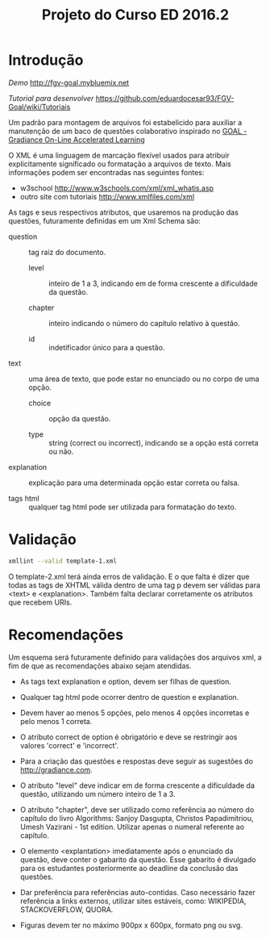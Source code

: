 #+Title: Projeto do Curso ED 2016.2 

* Introdução

/Demo/ http://fgv-goal.mybluemix.net

/Tutorial para desenvolver/ https://github.com/eduardocesar93/FGV-Goal/wiki/Tutoriais

Um padrão para montagem de arquivos foi estabelicido para auxiliar a
manutenção de um baco de questões colaborativo inspirado no [[http://www.newgradiance.com/downloads/auth-guide.pdf][GOAL -
Gradiance On-Line Accelerated Learning]]

O XML é uma linguagem de marcação flexível usados para atribuir
explicitamente significado ou formatação a arquivos de texto. Mais
informações podem ser encontradas nas seguintes fontes:

- w3school http://www.w3schools.com/xml/xml_whatis.asp
- outro site com tutoriais http://www.xmlfiles.com/xml
 
As tags e seus respectivos atributos, que usaremos na produção das
questões, futuramente definidas em um Xml Schema são:
 
- question :: tag raiz do documento.

  - level :: inteiro de 1 a 3, indicando em de forma crescente a
    dificuldade da questão.
	
  - chapter :: inteiro indicando o número do capítulo relativo à
       questão.
    
  - id :: indetificador único para a questão.
	
- text :: uma área de texto, que pode estar no enunciado ou no corpo de
  uma opção.
 
  - choice :: opção da questão.
 
  - type :: string (correct ou incorrect), indicando se a opção está
    correta ou não.
		
- explanation :: explicação para uma determinada opção estar correta ou
  falsa.
 
- tags html :: qualquer tag html pode ser utilizada para formatação do
     texto.
  
* Validação

#+BEGIN_SRC bash
xmllint --valid template-1.xml
#+END_SRC

O template-2.xml terá ainda erros de validação. E o que falta é dizer
que todas as tags de XHTML válida dentro de uma tag p devem ser
válidas para <text> e <explanation>. Também falta declarar
corretamente os atributos que recebem URIs.

* Recomendações

Um esquema será futuramente definido para validações dos arquivos xml,
a fim de que as recomendações abaixo sejam atendidas.

- As tags text explanation e option, devem ser filhas de question.
 
- Qualquer tag html pode ocorrer dentro de question e explanation.
 
- Devem haver ao menos 5 opções, pelo menos 4 opções incorretas e pelo
  menos 1 correta.
 
- O atributo correct de option é obrigatório e deve se restringir aos
  valores 'correct' e 'incorrect'.
 
- Para a criação das questões e respostas deve seguir as sugestões do
  http://gradiance.com.

- O atributo "level" deve indicar em de forma crescente a dificuldade
  da questão, utilizando um número inteiro de 1 a 3.

- O atributo "chapter", deve ser utilizado como referência ao número
  do capítulo do livro Algorithms: Sanjoy Dasgupta, Christos
  Papadimitriou, Umesh Vazirani - 1st edition. Utilizar apenas o
  numeral referente ao capítulo.

- O elemento <explantation> imediatamente após o enunciado da questão,
  deve conter o gabarito da questão. Esse gabarito é divulgado para os
  estudantes posteriormente ao deadline da conclusão das questões.

- Dar preferência para referências auto-contidas. Caso necessário
  fazer referência a links externos, utilizar sites estáveis, como:
  WIKIPEDIA, STACKOVERFLOW, QUORA.

- Figuras devem ter no máximo 900px x 600px, formato png ou svg.
